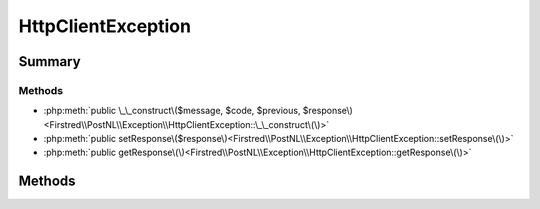 .. rst-class:: phpdoctorst

.. role:: php(code)
	:language: php


HttpClientException
===================


.. php:namespace:: Firstred\PostNL\Exception

.. php:class:: HttpClientException


	.. rst-class:: phpdoc-description
	
		| Class HttpClientException
		
	
	:Parent:
		:php:class:`Exception`
	


Summary
-------

Methods
~~~~~~~

* :php:meth:`public \_\_construct\($message, $code, $previous, $response\)<Firstred\\PostNL\\Exception\\HttpClientException::\_\_construct\(\)>`
* :php:meth:`public setResponse\($response\)<Firstred\\PostNL\\Exception\\HttpClientException::setResponse\(\)>`
* :php:meth:`public getResponse\(\)<Firstred\\PostNL\\Exception\\HttpClientException::getResponse\(\)>`


Methods
-------

.. rst-class:: public

	.. php:method:: public __construct( $message=\'\', $code=0, $previous=null, $response=null)
	
		.. rst-class:: phpdoc-description
		
			| ResponseException constructor\.
			
		
		
		:Parameters:
			* **$message** (string)  
			* **$code** (int)  
			* **$previous** (:any:`Exception <Exception>` | null)  
			* **$response** (:any:`Psr\\Http\\Message\\ResponseInterface <Psr\\Http\\Message\\ResponseInterface>` | null)  

		
	
	

.. rst-class:: public

	.. php:method:: public setResponse( $response)
	
		
		:Parameters:
			* **$response** (:any:`Psr\\Http\\Message\\ResponseInterface <Psr\\Http\\Message\\ResponseInterface>`)  

		
	
	

.. rst-class:: public

	.. php:method:: public getResponse()
	
		
		:Returns: :any:`\\Psr\\Http\\Message\\ResponseInterface <Psr\\Http\\Message\\ResponseInterface>` 
	
	

